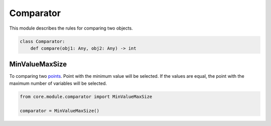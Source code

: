 Comparator
==========

This module describes the rules for comparing two objects.

.. code-block:: python

    class Comparator:
        def compare(obj1: Any, obj2: Any) -> int

MinValueMaxSize
---------------

To comparing two `points <../core_models/point.model.html>`_. Point with the minimum value will be selected. If the values are equal, the point with the maximum number of variables will be selected.

.. code-block:: python

    from core.module.comparator import MinValueMaxSize

    comparator = MinValueMaxSize()